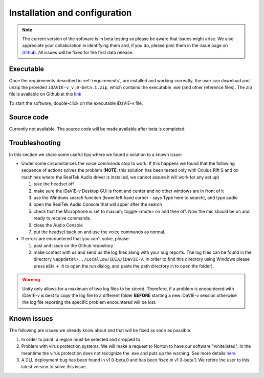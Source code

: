 .. _installation_configuration:

Installation and configuration
==============================
.. note:: The current version of the software is in beta testing so please be aware that issues might arise. We also appreciate your collaboration in identifying them and, if you do, please post them in the issue page on `Github <https://github.com/idia-astro/idavie_releases/issues>`_. All issues will be fixed for the first data release. 

Executable
-----------
Once the requirements described in :ref:`requirements`, are installed and working correctly, the user can download and unzip the provided :literal:`iDAVIE-v_v.0-beta.1.zip`, which contains the executable .exe (and other reference files). The zip file is available on Github at this `link <https://github.com/idia-astro/idavie_releases/releases/download/v1.0-beta.1/iDaVIE-v_v1.0-beta.1.zip>`_ 

.. raw:: html

    <img src="_static/idavie-pkg-edit.png"
         style="width:100%;height:auto;">

To start the software, double-click on the executable iDaVIE-v file.
 

Source code
-----------
Currently not available. The source code will be made available after beta is completed.

Troubleshooting
---------------
In this section we share some useful tips where we found a solution to a known issue:

- Under some circumstances the voice commands stop to work. If this happens we found that the following sequence of actions solves the problem (**NOTE**: this solution has been tested only with Oculus Rift S and on machines where the RealTek Audio driver is installed, we cannot assure it will work for any set up)

  #. take the headset off 
  
  #. make sure the iDaVIE-v Desktop GUI is front and center and no other windows are in front of it
  
  #. use the Windows search function (lower left hand corner - says Type here to search), and type audio
  
  #. open the RealTek Audio Console that will apper after the search
  
  #. check that the Microphone is set to maxium;   toggle <mute> on and then off. Now the mic should be on and ready to receive commands.

  #. close the Audio Console

  #. put the headset back on and use the voice commands as normal.

- If errors are encountered that you can't solve, please:

  #. post and issue on the Github repository
  
  #. make contact with us and send us the log files along with your bug reports. The log files can be found in the directory :literal:`%appdata%/../LocalLow/IDIA/iDaVIE-v`. In order to find this directory using Windows please press :literal:`WIN + R` to open the run dialog, and paste the path directory in to open the folder). 
  
.. WARNING:: Unity only allows for a maximum of two log files to be stored. Therefore, if a problem is encountered with iDaVIE-v is best to copy the log file to a different folder **BEFORE** starting a new iDaVIE-v session otherwise the log file reporting the specific problem encountered will be lost.

Known issues
------------
The following are issues we already know about and that will be fixed as soon as possible:
 
#. In order to paint, a region must be selected and cropped to
#. Problem with virus protection systems. We will make a request to Norton to have our software "whitelisted". In the meantime the virus protection does not recognize the .exe and puts up the warning. See more details `here <https://www.symantec.com/connect/forums/how-avoid-wsreputation1-error>`_
#. A DLL deployment bug has been found in v1.0-beta.0 and has been fixed in v1.0-beta.1. We refere the user to this latest version to solve this issue.

